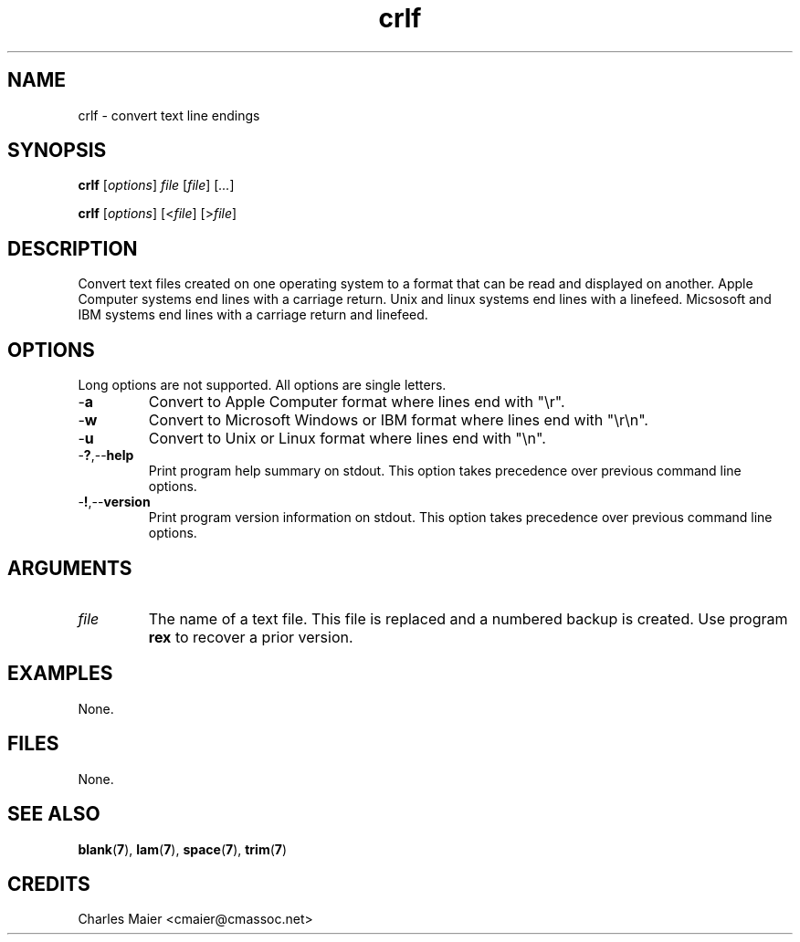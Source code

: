 .TH crlf 7 "December 2012" "plc-utils-2.1.3" "Qualcomm Atheros Powerline Toolkit"

.SH NAME
crlf - convert text line endings

.SH SYNOPSIS
.BR crlf
.RI [ options ]
.IR file
.RI [ file ] 
.RI [ ... ]
.PP
.BR crlf
.RI [ options ]
.RI [< file ] 
.RI [> file ]

.SH DESCRIPTION
Convert text files created on one operating system to a format that can be read and displayed on another.
Apple Computer systems end lines with a carriage return.
Unix and linux systems end lines with a linefeed.
Micsosoft and IBM systems end lines with a carriage return and linefeed.

.SH OPTIONS
Long options are not supported.
All options are single letters.

.TP
.RB - a
Convert to Apple Computer format where lines end with "\\r".

.TP
.RB - w
Convert to Microsoft Windows or IBM format where lines end with "\\r\\n".

.TP
.RB - u
Convert to Unix or Linux format where lines end with "\\n".

.TP
.RB - ? ,-- help
Print program help summary on stdout.
This option takes precedence over previous command line options.

.TP
.RB - ! ,-- version
Print program version information on stdout.
This option takes precedence over previous command line options.

.SH ARGUMENTS

.TP
.IR file
The name of a text file.
This file is replaced and a numbered backup is created.
Use program \fBrex\fR to recover a prior version.

.SH EXAMPLES
None.

.SH FILES
None.

.SH SEE ALSO
.BR blank ( 7 ), 
.BR lam ( 7 ),
.BR space ( 7 ),
.BR trim ( 7 )

.SH CREDITS
 Charles Maier <cmaier@cmassoc.net>
